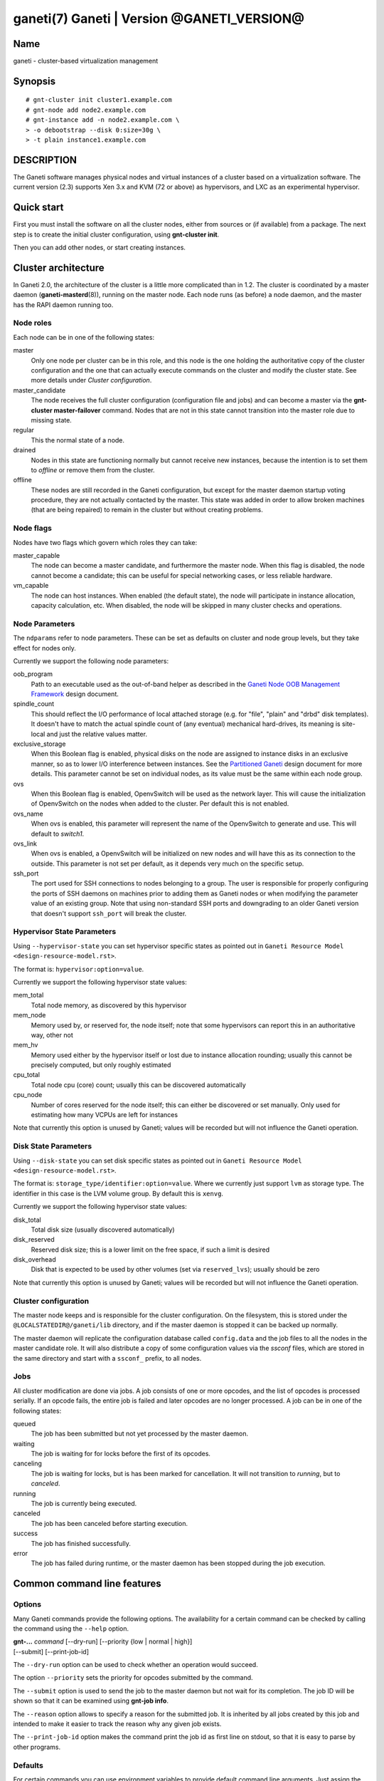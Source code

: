 ganeti(7) Ganeti | Version @GANETI_VERSION@
===========================================

Name
----

ganeti - cluster-based virtualization management

Synopsis
--------

::

    # gnt-cluster init cluster1.example.com
    # gnt-node add node2.example.com
    # gnt-instance add -n node2.example.com \
    > -o debootstrap --disk 0:size=30g \
    > -t plain instance1.example.com


DESCRIPTION
-----------

The Ganeti software manages physical nodes and virtual instances of a
cluster based on a virtualization software. The current version (2.3)
supports Xen 3.x and KVM (72 or above) as hypervisors, and LXC as an
experimental hypervisor.

Quick start
-----------

First you must install the software on all the cluster nodes, either
from sources or (if available) from a package. The next step is to
create the initial cluster configuration, using **gnt-cluster init**.

Then you can add other nodes, or start creating instances.

Cluster architecture
--------------------

In Ganeti 2.0, the architecture of the cluster is a little more
complicated than in 1.2. The cluster is coordinated by a master daemon
(**ganeti-masterd**\(8)), running on the master node. Each node runs
(as before) a node daemon, and the master has the RAPI daemon running
too.

Node roles
~~~~~~~~~~

Each node can be in one of the following states:

master
    Only one node per cluster can be in this role, and this node is the
    one holding the authoritative copy of the cluster configuration and
    the one that can actually execute commands on the cluster and
    modify the cluster state. See more details under
    *Cluster configuration*.

master_candidate
    The node receives the full cluster configuration (configuration
    file and jobs) and can become a master via the
    **gnt-cluster master-failover** command. Nodes that are not in this
    state cannot transition into the master role due to missing state.

regular
    This the normal state of a node.

drained
    Nodes in this state are functioning normally but cannot receive
    new instances, because the intention is to set them to *offline*
    or remove them from the cluster.

offline
    These nodes are still recorded in the Ganeti configuration, but
    except for the master daemon startup voting procedure, they are not
    actually contacted by the master. This state was added in order to
    allow broken machines (that are being repaired) to remain in the
    cluster but without creating problems.


Node flags
~~~~~~~~~~

Nodes have two flags which govern which roles they can take:

master_capable
    The node can become a master candidate, and furthermore the master
    node. When this flag is disabled, the node cannot become a
    candidate; this can be useful for special networking cases, or less
    reliable hardware.

vm_capable
    The node can host instances. When enabled (the default state), the
    node will participate in instance allocation, capacity calculation,
    etc. When disabled, the node will be skipped in many cluster checks
    and operations.


Node Parameters
~~~~~~~~~~~~~~~

The ``ndparams`` refer to node parameters. These can be set as defaults
on cluster and node group levels, but they take effect for nodes only.

Currently we support the following node parameters:

oob_program
    Path to an executable used as the out-of-band helper as described in
    the `Ganeti Node OOB Management Framework <design-oob.rst>`_ design
    document.

spindle_count
    This should reflect the I/O performance of local attached storage
    (e.g. for "file", "plain" and "drbd" disk templates). It doesn't
    have to match the actual spindle count of (any eventual) mechanical
    hard-drives, its meaning is site-local and just the relative values
    matter.

exclusive_storage
    When this Boolean flag is enabled, physical disks on the node are
    assigned to instance disks in an exclusive manner, so as to lower I/O
    interference between instances. See the `Partitioned Ganeti
    <design-partitioned.rst>`_ design document for more details. This
    parameter cannot be set on individual nodes, as its value must be
    the same within each node group.

ovs
    When this Boolean flag is enabled, OpenvSwitch will be used as the
    network layer. This will cause the initialization of OpenvSwitch on
    the nodes when added to the cluster. Per default this is not enabled.

ovs_name
    When ovs is enabled, this parameter will represent the name of the
    OpenvSwitch to generate and use. This will default to `switch1`.

ovs_link
    When ovs is enabled, a OpenvSwitch will be initialized on new nodes
    and will have this as its connection to the outside. This parameter
    is not set per default, as it depends very much on the specific
    setup.

ssh_port
    The port used for SSH connections to nodes belonging to a group. The user
    is responsible for properly configuring the ports of SSH daemons on
    machines prior to adding them as Ganeti nodes or when modifying the
    parameter value of an existing group. Note that using non-standard SSH
    ports and downgrading to an older Ganeti version that doesn't support
    ``ssh_port`` will break the cluster.


Hypervisor State Parameters
~~~~~~~~~~~~~~~~~~~~~~~~~~~

Using ``--hypervisor-state`` you can set hypervisor specific states as
pointed out in ``Ganeti Resource Model <design-resource-model.rst>``.

The format is: ``hypervisor:option=value``.

Currently we support the following hypervisor state values:

mem_total
  Total node memory, as discovered by this hypervisor
mem_node
  Memory used by, or reserved for, the node itself; note that some
  hypervisors can report this in an authoritative way, other not
mem_hv
  Memory used either by the hypervisor itself or lost due to instance
  allocation rounding; usually this cannot be precisely computed, but
  only roughly estimated
cpu_total
  Total node cpu (core) count; usually this can be discovered
  automatically
cpu_node
  Number of cores reserved for the node itself; this can either be
  discovered or set manually. Only used for estimating how many VCPUs
  are left for instances

Note that currently this option is unused by Ganeti; values will be
recorded but will not influence the Ganeti operation.


Disk State Parameters
~~~~~~~~~~~~~~~~~~~~~

Using ``--disk-state`` you can set disk specific states as pointed out
in ``Ganeti Resource Model <design-resource-model.rst>``.

The format is: ``storage_type/identifier:option=value``. Where we
currently just support ``lvm`` as storage type. The identifier in this
case is the LVM volume group. By default this is ``xenvg``.

Currently we support the following hypervisor state values:

disk_total
  Total disk size (usually discovered automatically)
disk_reserved
  Reserved disk size; this is a lower limit on the free space, if such a
  limit is desired
disk_overhead
  Disk that is expected to be used by other volumes (set via
  ``reserved_lvs``); usually should be zero

Note that currently this option is unused by Ganeti; values will be
recorded but will not influence the Ganeti operation.


Cluster configuration
~~~~~~~~~~~~~~~~~~~~~

The master node keeps and is responsible for the cluster
configuration. On the filesystem, this is stored under the
``@LOCALSTATEDIR@/ganeti/lib`` directory, and if the master daemon is
stopped it can be backed up normally.

The master daemon will replicate the configuration database called
``config.data`` and the job files to all the nodes in the master
candidate role. It will also distribute a copy of some configuration
values via the *ssconf* files, which are stored in the same directory
and start with a ``ssconf_`` prefix, to all nodes.

Jobs
~~~~

All cluster modification are done via jobs. A job consists of one
or more opcodes, and the list of opcodes is processed serially. If
an opcode fails, the entire job is failed and later opcodes are no
longer processed. A job can be in one of the following states:

queued
    The job has been submitted but not yet processed by the master
    daemon.

waiting
    The job is waiting for for locks before the first of its opcodes.

canceling
    The job is waiting for locks, but is has been marked for
    cancellation. It will not transition to *running*, but to
    *canceled*.

running
    The job is currently being executed.

canceled
    The job has been canceled before starting execution.

success
    The job has finished successfully.

error
    The job has failed during runtime, or the master daemon has been
    stopped during the job execution.


Common command line features
----------------------------

Options
~~~~~~~

Many Ganeti commands provide the following options. The
availability for a certain command can be checked by calling the
command using the ``--help`` option.

| **gnt-...** *command* [\--dry-run] [\--priority {low | normal | high}]
| [\--submit] [\--print-job-id]

The ``--dry-run`` option can be used to check whether an operation
would succeed.

The option ``--priority`` sets the priority for opcodes submitted
by the command.

The ``--submit`` option is used to send the job to the master daemon but
not wait for its completion. The job ID will be shown so that it can be
examined using **gnt-job info**.

The ``--reason`` option allows to specify a reason for the submitted
job. It is inherited by all jobs created by this job and intended
to make it easier to track the reason why any given job exists.

The ``--print-job-id`` option makes the command print the job id as first
line on stdout, so that it is easy to parse by other programs.

Defaults
~~~~~~~~

For certain commands you can use environment variables to provide
default command line arguments. Just assign the arguments as a string to
the corresponding environment variable. The format of that variable
name is **binary**_*command*. **binary** is the name of the ``gnt-*``
script all upper case and dashes replaced by underscores, and *command*
is the command invoked on that script.

Currently supported commands are ``gnt-node list``, ``gnt-group list``
and ``gnt-instance list``. So you can configure default command line
flags by setting ``GNT_NODE_LIST``, ``GNT_GROUP_LIST`` and
``GNT_INSTANCE_LIST``.

Debug options
~~~~~~~~~~~~~

If the variable ``FORCE_LUXI_SOCKET`` is set, it will override the
socket used for LUXI connections by command-line tools
(``gnt-*``). This is useful mostly for debugging, and some operations
won't work at all if, for example, you point this variable to the
confd-supplied query socket and try to submit a job.

If the variable is set to the value ``master``, it will connect to the
correct path for the master daemon (even if, for example, split
queries are enabled and this is a query operation). If set to
``query``, it will always (try to) connect to the query socket, even
if split queries are disabled. Otherwise, the value is taken to
represent a filesystem path to the socket to use.

Field formatting
----------------

Multiple ganeti commands use the same framework for tabular listing of
resources (e.g. **gnt-instance list**, **gnt-node list**, **gnt-group
list**, **gnt-debug locks**, etc.). For these commands, special states
are denoted via a special symbol (in terse mode) or a string (in
verbose mode):

\*, (offline)
    The node in question is marked offline, and thus it cannot be
    queried for data. This result is persistent until the node is
    de-offlined.

?, (nodata)
    Ganeti expected to receive an answer from this entity, but the
    cluster RPC call failed and/or we didn't receive a valid answer;
    usually more information is available in the node daemon log (if
    the node is alive) or the master daemon log. This result is
    transient, and re-running command might return a different result.

-, (unavail)
    The respective field doesn't make sense for this entity;
    e.g. querying a down instance for its current memory 'live' usage,
    or querying a non-vm_capable node for disk/memory data. This
    result is persistent, and until the entity state is changed via
    ganeti commands, the result won't change.

??, (unknown)
    This field is not known (note that this is different from entity
    being unknown). Either you have mis-typed the field name, or you
    are using a field that the running Ganeti master daemon doesn't
    know. This result is persistent, re-running the command won't
    change it.

Key-value parameters
~~~~~~~~~~~~~~~~~~~~

Multiple options take parameters that are of the form
``key=value,key=value,...`` or ``category:key=value,...``. Examples
are the hypervisor parameters, backend parameters, etc. For these,
it's possible to use values that contain commas by escaping with via a
backslash (which needs two if not single-quoted, due to shell
behaviour)::

  # gnt-instance modify -H kernel_path=an\\,example instance1
  # gnt-instance modify -H kernel_path='an\,example' instance1

Query filters
~~~~~~~~~~~~~

Most commands listing resources (e.g. instances or nodes) support filtering.
The filter language is similar to Python expressions with some elements from
Perl. The language is not generic. Each condition must consist of a field name
and a value (except for boolean checks), a field can not be compared to another
field. Keywords are case-sensitive.

Examples (see below for syntax details):

- List webservers::

    gnt-instance list --filter 'name =* "web*.example.com"'

- List instances with three or six virtual CPUs and whose primary
  nodes reside in groups starting with the string "rack"::

    gnt-instance list --filter
      '(be/vcpus == 3 or be/vcpus == 6) and pnode.group =~ m/^rack/'

- Nodes hosting primary instances::

    gnt-node list --filter 'pinst_cnt != 0'

- Nodes which aren't master candidates::

    gnt-node list --filter 'not master_candidate'

- Short version for globbing patterns::

    gnt-instance list '*.site1' '*.site2'

Syntax in pseudo-BNF::

  <quoted-string> ::= /* String quoted with single or double quotes,
                         backslash for escaping */

  <integer> ::= /* Number in base-10 positional notation */

  <re> ::= /* Regular expression */

  /*
    Modifier "i": Case-insensitive matching, see
    http://docs.python.org/library/re#re.IGNORECASE

    Modifier "s": Make the "." special character match any character,
    including newline, see http://docs.python.org/library/re#re.DOTALL
  */
  <re-modifiers> ::= /* empty */ | i | s

  <value> ::= <quoted-string> | <integer>

  <condition> ::=
    { /* Value comparison */
      <field> { == | != | < | <= | >= | > } <value>

      /* Collection membership */
      | <value> [ not ] in <field>

      /* Regular expressions (recognized delimiters
         are "/", "#", "^", and "|"; backslash for escaping)
      */
      | <field> { =~ | !~ } m/<re>/<re-modifiers>

      /* Globbing */
      | <field> { =* | !* } <quoted-string>

      /* Boolean */
      | <field>
    }

  <filter> ::=
    { [ not ] <condition> | ( <filter> ) }
    [ { and | or } <filter> ]

Operators:

*==*
  Equality
*!=*
  Inequality
*<*
  Less than
*<=*
  Less than or equal
*>*
  Greater than
*>=*
  Greater than or equal
*=~*
  Pattern match using regular expression
*!~*
  Logically negated from *=~*
*=\**
  Globbing, see **glob**\(7), though only * and ? are supported
*!\**
  Logically negated from *=\**
*in*, *not in*
  Collection membership and negation


Common daemon functionality
---------------------------

All Ganeti daemons re-open the log file(s) when sent a SIGHUP signal.
**logrotate**\(8) can be used to rotate Ganeti's log files.

.. vim: set textwidth=72 :
.. Local Variables:
.. mode: rst
.. fill-column: 72
.. End:
